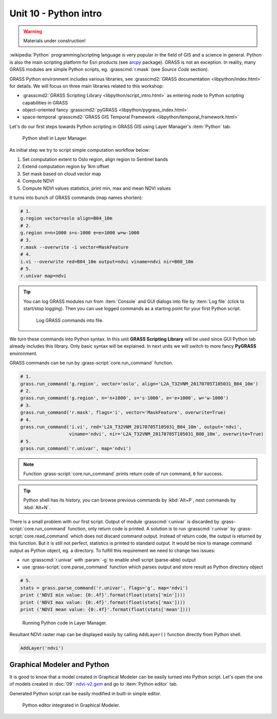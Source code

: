 Unit 10 - Python intro
======================

.. warning:: Materials under construction!


:wikipedia:`Python` programming/scripting language is very popular in
the field of GIS and a science in general. Python is also the main
scripting platform for Esri products (see `arcpy
<http://pro.arcgis.com/en/pro-app/arcpy/get-started/what-is-arcpy-.htm>`__
package). GRASS is not an exception. In reality, many GRASS modules
are simple Python scripts, eg. :grasscmd:`r.mask` (see *Source Code*
section).

GRASS Python environment includes various libraries, see
:grasscmd2:`GRASS documentation <libpython/index.html>` for
details. We will focus on three main libraries related to this
workshop:

* :grasscmd2:`GRASS Scripting Library <libpython/script_intro.html>`
  as entering node to Python scripting capabilities in GRASS
* object-oriented fancy :grasscmd2:`pyGRASS
  <libpython/pygrass_index.html>`
* space-temporal :grasscmd2:`GRASS GIS Temporal Framework
  <libpython/temporal_framework.html>`

Let's do our first steps towards Python scripting in GRASS GIS using
Layer Manager's :item:`Python` tab.

.. figure:: ../images/units/10/layer-manager-python.png

   Python shell in Layer Manager.
            
As initial step we try to script simple computation workflow below:

#. Set computation extent to Oslo region, align region to Sentinel bands
#. Extend computation region by 1km offset
#. Set mask based on cloud vector map
#. Compute NDVI
#. Compute NDVI values statistics, print min, max and mean NDVI values

It turns into bunch of GRASS commands (map names shorten):

.. code-block:: bash

   # 1.
   g.region vector=oslo align=B04_10m
   # 2.
   g.region n=n+1000 s=s-1000 e=e+1000 w=w-1000             
   # 3.
   r.mask --overwrite -i vector=MaskFeature
   # 4.
   i.vi --overwrite red=B04_10m output=ndvi viname=ndvi nir=B08_10m             
   # 5.
   r.univar map=ndvi

.. tip:: You can log GRASS modules run from :item:`Console` and GUI
   dialogs into file by :item:`Log file` (click to start/stop
   logging). Then you can use logged commands as a starting point for
   your first Python script.

   .. figure:: ../images/units/10/layer-manager-log-file.svg
               
      Log GRASS commands into file.         
            
We turn these commands into Python syntax. In this unit **GRASS
Scripting Library** will be used since GUI Python tab already includes
this library. Only basic syntax will be explained. In next units we
will switch to more fancy **PyGRASS** environment.

.. _python-code:

GRASS commands can be run by :grass-script:`core.run_command` function.

.. code-block:: python
                
   # 1.
   grass.run_command('g.region', vector='oslo', align='L2A_T32VNM_20170705T105031_B04_10m')
   # 2.
   grass.run_command('g.region', n='n+1000', s='s-1000', e='e+1000', w='w-1000')
   # 3.
   grass.run_command('r.mask', flags='i', vector='MaskFeature', overwrite=True)
   # 4.
   grass.run_command('i.vi', red='L2A_T32VNM_20170705T105031_B04_10m', output='ndvi',
                     viname='ndvi', nir='L2A_T32VNM_20170705T105031_B08_10m', overwrite=True)
   # 5.
   grass.run_command('r.univar', map='ndvi')

.. note:: Function :grass-script:`core.run_command` prints return code
          of run command, ``0`` for success.

.. tip:: Python shell has its history, you can browse previous
   commands by :kbd:`Alt+P`, next commands by :kbd:`Alt+N`.

There is a small problem with our first script. Output of module
:grasscmd:`r.univar` is discarded by :grass-script:`core.run_command`
function, only return code is printed. A solution is to run
:grasscmd:`r.univar` by :grass-script:`core.read_command` which does
not discard command output. Instead of return code, the output is
returned by this function. But it is still not perfect, statistics is
printed to standard output. It would be nice to manage command output
as Python object, eg. a directory. To fulfill this requirement we need
to change two issues:

* run :grasscmd:`r.univar` with :param:`-g` to enable shell script
  (parse-able) output
* use :grass-script:`core.parse_command` function which parses output
  and store result as Python directory object

.. code-block:: python
                
   # 5.
   stats = grass.parse_command('r.univar', flags='g', map='ndvi')
   print ('NDVI min value: {0:.4f}'.format(float(stats['min'])))
   print ('NDVI max value: {0:.4f}'.format(float(stats['max'])))
   print ('NDVI mean value: {0:.4f}'.format(float(stats['mean'])))

.. figure:: ../images/units/10/python-result.svg

   Running Python code in Layer Manager.   

Resultant NDVI raster map can be displayed easily by calling
``AddLayer()`` function directly from Python shell.

.. code-block:: python

   AddLayer('ndvi')

.. _modeler-python:
            
Graphical Modeler and Python
----------------------------

It is good to know that a model created in Graphical Modeler can be
easily turned into Python script. Let's open the one of models created
in :doc:`09`: `ndvi-v2.gxm <../_static/models/ndvi-v2.gxm>`__ and go
to :item:`Python editor` tab.

Generated Python script can be easily modified in built-in simple
editor.
           
.. figure:: ../images/units/10/model-python-editor.svg
   :class: middle
   
   Python editor integrated in Graphical Modeler.
